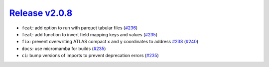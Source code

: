 ##################
`Release v2.0.8`__
##################

* ``feat``: add option to run with parquet tabular files (`#236 <https://github.com/tsutterley/pyTMD/pull/236>`_)
* ``feat``: add function to invert field mapping keys and values  (`#235 <https://github.com/tsutterley/pyTMD/pull/235>`_)
* ``fix``: prevent overwriting ATLAS compact x and y coordinates to address `#238 <https://github.com/tsutterley/pyTMD/issues/238>`_ (`#240 <https://github.com/tsutterley/pyTMD/pull/240>`_)
* ``docs``: use micromamba for builds  (`#235 <https://github.com/tsutterley/pyTMD/pull/235>`_)
* ``ci``: bump versions of imports to prevent deprecation errors (`#235 <https://github.com/tsutterley/pyTMD/pull/235>`_)

.. __: https://github.com/tsutterley/pyTMD/releases/tag/2.0.8
